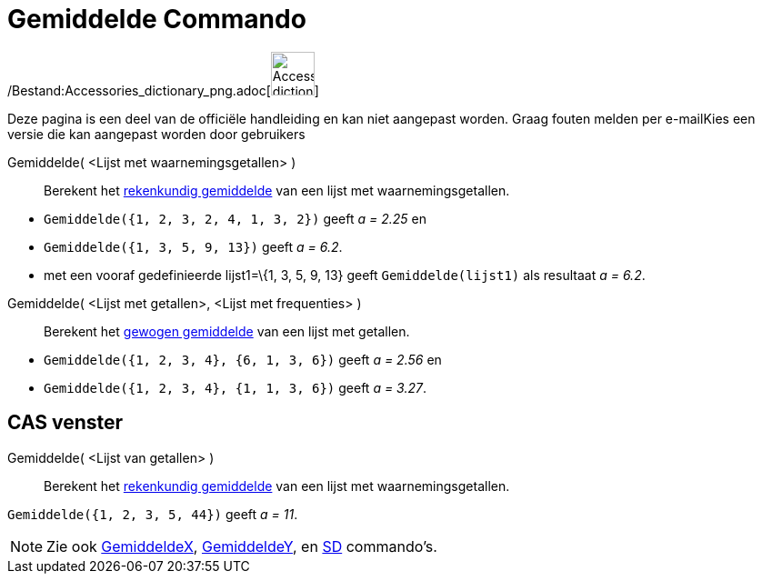 = Gemiddelde Commando
:page-en: commands/Mean_Command
ifdef::env-github[:imagesdir: /nl/modules/ROOT/assets/images]

/Bestand:Accessories_dictionary_png.adoc[image:48px-Accessories_dictionary.png[Accessories
dictionary.png,width=48,height=48]]

Deze pagina is een deel van de officiële handleiding en kan niet aangepast worden. Graag fouten melden per
e-mail[.mw-selflink .selflink]##Kies een versie die kan aangepast worden door gebruikers##

Gemiddelde( <Lijst met waarnemingsgetallen> )::
  Berekent het http://en.wikipedia.org/wiki/nl:Rekenkundig_gemiddelde[rekenkundig gemiddelde] van een lijst met
  waarnemingsgetallen.

[EXAMPLE]
====

* `++Gemiddelde({1, 2, 3, 2, 4, 1, 3, 2})++` geeft _a = 2.25_ en
* `++Gemiddelde({1, 3, 5, 9, 13})++` geeft _a = 6.2_.
* met een vooraf gedefinieerde lijst1=\{1, 3, 5, 9, 13} geeft `++Gemiddelde(lijst1)++` als resultaat _a = 6.2_.

====

Gemiddelde( <Lijst met getallen>, <Lijst met frequenties> )::
  Berekent het http://en.wikipedia.org/wiki/nl:Gewogen_gemiddelde[gewogen gemiddelde] van een lijst met getallen.

[EXAMPLE]
====

* `++Gemiddelde({1, 2, 3, 4}, {6, 1, 3, 6})++` geeft _a = 2.56_ en
* `++Gemiddelde({1, 2, 3, 4}, {1, 1, 3, 6})++` geeft _a = 3.27_.

====

== CAS venster

Gemiddelde( <Lijst van getallen> )::
  Berekent het http://en.wikipedia.org/wiki/nl:Rekenkundig_gemiddelde[rekenkundig gemiddelde] van een lijst met
  waarnemingsgetallen.

[EXAMPLE]
====

`++Gemiddelde({1, 2, 3, 5, 44})++` geeft _a = 11_.

====

[NOTE]
====

Zie ook xref:/commands/GemiddeldeX.adoc[GemiddeldeX], xref:/commands/GemiddeldeY.adoc[GemiddeldeY], en
xref:/commands/SD.adoc[SD] commando's.

====
